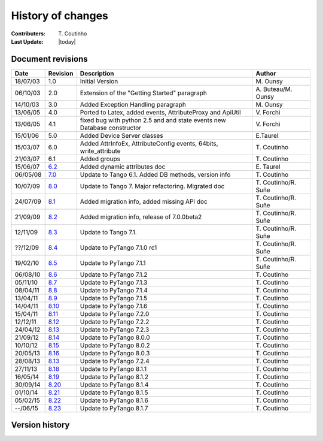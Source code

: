 .. _pytango-history-changes:

==================
History of changes
==================

:Contributers: T\. Coutinho

:Last Update: |today|

.. _pytango-revisions:

Document revisions
-------------------

+----------+----------------------------------------------------------------------------------+-----------------------------------------------------+-----------------------+
| Date     | Revision                                                                         | Description                                         | Author                |
+==========+==================================================================================+=====================================================+=======================+
| 18/07/03 | 1.0                                                                              | Initial Version                                     | M\. Ounsy             |
+----------+----------------------------------------------------------------------------------+-----------------------------------------------------+-----------------------+
| 06/10/03 | 2.0                                                                              | Extension of the "Getting Started" paragraph        | A\. Buteau/M\. Ounsy  |
+----------+----------------------------------------------------------------------------------+-----------------------------------------------------+-----------------------+
| 14/10/03 | 3.0                                                                              | Added Exception Handling paragraph                  | M\. Ounsy             |
+----------+----------------------------------------------------------------------------------+-----------------------------------------------------+-----------------------+
| 13/06/05 | 4.0                                                                              | Ported to Latex, added events, AttributeProxy       | V\. Forchì            |
|          |                                                                                  | and ApiUtil                                         |                       |
+----------+----------------------------------------------------------------------------------+-----------------------------------------------------+-----------------------+
|          |                                                                                  | fixed bug with python 2.5 and and state events      |                       |
| 13/06/05 | 4.1                                                                              | new Database constructor                            | V\. Forchì            |
+----------+----------------------------------------------------------------------------------+-----------------------------------------------------+-----------------------+
| 15/01/06 | 5.0                                                                              | Added Device Server classes                         | E\.Taurel             |
+----------+----------------------------------------------------------------------------------+-----------------------------------------------------+-----------------------+
| 15/03/07 | 6.0                                                                              | Added AttrInfoEx, AttributeConfig events, 64bits,   | T\. Coutinho          |
|          |                                                                                  | write_attribute                                     |                       |
+----------+----------------------------------------------------------------------------------+-----------------------------------------------------+-----------------------+
| 21/03/07 | 6.1                                                                              | Added groups                                        | T\. Coutinho          |
+----------+----------------------------------------------------------------------------------+-----------------------------------------------------+-----------------------+
| 15/06/07 | `6.2 <http://www.tango-controls.org/Documents/bindings/PyTango-3.0.3.pdf>`_      | Added dynamic attributes doc                        | E\. Taurel            |
+----------+----------------------------------------------------------------------------------+-----------------------------------------------------+-----------------------+
| 06/05/08 | `7.0 <http://www.tango-controls.org/Documents/bindings/PyTango-3.0.4.pdf>`_      | Update to Tango 6.1. Added DB methods, version info | T\. Coutinho          |
+----------+----------------------------------------------------------------------------------+-----------------------------------------------------+-----------------------+
| 10/07/09 | `8.0 <http://www.tango-controls.org/static/PyTango/v7/doc/html/index.html>`_     | Update to Tango 7. Major refactoring. Migrated doc  | T\. Coutinho/R\. Suñe |
+----------+----------------------------------------------------------------------------------+-----------------------------------------------------+-----------------------+
| 24/07/09 | `8.1 <http://www.tango-controls.org/static/PyTango/v7/doc/html/index.html>`_     | Added migration info, added missing API doc         | T\. Coutinho/R\. Suñe |
+----------+----------------------------------------------------------------------------------+-----------------------------------------------------+-----------------------+
| 21/09/09 | `8.2 <http://www.tango-controls.org/static/PyTango/v7/doc/html/index.html>`_     | Added migration info, release of 7.0.0beta2         | T\. Coutinho/R\. Suñe |
+----------+----------------------------------------------------------------------------------+-----------------------------------------------------+-----------------------+
| 12/11/09 | `8.3 <http://www.tango-controls.org/static/PyTango/v71/doc/html/index.html>`_    | Update to Tango 7.1.                                | T\. Coutinho/R\. Suñe |
+----------+----------------------------------------------------------------------------------+-----------------------------------------------------+-----------------------+
| ??/12/09 | `8.4 <http://www.tango-controls.org/static/PyTango/v71rc1/doc/html/index.html>`_ | Update to PyTango 7.1.0 rc1                         | T\. Coutinho/R\. Suñe |
+----------+----------------------------------------------------------------------------------+-----------------------------------------------------+-----------------------+
| 19/02/10 | `8.5 <http://www.tango-controls.org/static/PyTango/v711/doc/html/index.html>`_   | Update to PyTango 7.1.1                             | T\. Coutinho/R\. Suñe |
+----------+----------------------------------------------------------------------------------+-----------------------------------------------------+-----------------------+
| 06/08/10 | `8.6 <http://www.tango-controls.org/static/PyTango/v712/doc/html/index.html>`_   | Update to PyTango 7.1.2                             | T\. Coutinho          |
+----------+----------------------------------------------------------------------------------+-----------------------------------------------------+-----------------------+
| 05/11/10 | `8.7 <http://www.tango-controls.org/static/PyTango/v713/doc/html/index.html>`_   | Update to PyTango 7.1.3                             | T\. Coutinho          |
+----------+----------------------------------------------------------------------------------+-----------------------------------------------------+-----------------------+
| 08/04/11 | `8.8 <http://www.tango-controls.org/static/PyTango/v714/doc/html/index.html>`_   | Update to PyTango 7.1.4                             | T\. Coutinho          |
+----------+----------------------------------------------------------------------------------+-----------------------------------------------------+-----------------------+
| 13/04/11 | `8.9 <http://www.tango-controls.org/static/PyTango/v715/doc/html/index.html>`_   | Update to PyTango 7.1.5                             | T\. Coutinho          |
+----------+----------------------------------------------------------------------------------+-----------------------------------------------------+-----------------------+
| 14/04/11 | `8.10 <http://www.tango-controls.org/static/PyTango/v716/doc/html/index.html>`_  | Update to PyTango 7.1.6                             | T\. Coutinho          |
+----------+----------------------------------------------------------------------------------+-----------------------------------------------------+-----------------------+
| 15/04/11 | `8.11 <http://www.tango-controls.org/static/PyTango/v720/doc/html/index.html>`_  | Update to PyTango 7.2.0                             | T\. Coutinho          |
+----------+----------------------------------------------------------------------------------+-----------------------------------------------------+-----------------------+
| 12/12/11 | `8.12 <http://www.tango-controls.org/static/PyTango/v722/doc/html/index.html>`_  | Update to PyTango 7.2.2                             | T\. Coutinho          |
+----------+----------------------------------------------------------------------------------+-----------------------------------------------------+-----------------------+
| 24/04/12 | `8.13 <http://www.tango-controls.org/static/PyTango/v723/doc/html/index.html>`_  | Update to PyTango 7.2.3                             | T\. Coutinho          |
+----------+----------------------------------------------------------------------------------+-----------------------------------------------------+-----------------------+
| 21/09/12 | `8.14 <http://www.tango-controls.org/static/PyTango/v800/doc/html/index.html>`_  | Update to PyTango 8.0.0                             | T\. Coutinho          |
+----------+----------------------------------------------------------------------------------+-----------------------------------------------------+-----------------------+
| 10/10/12 | `8.15 <http://www.tango-controls.org/static/PyTango/v802/doc/html/index.html>`_  | Update to PyTango 8.0.2                             | T\. Coutinho          |
+----------+----------------------------------------------------------------------------------+-----------------------------------------------------+-----------------------+
| 20/05/13 | `8.16 <http://www.tango-controls.org/static/PyTango/v803/doc/html/index.html>`_  | Update to PyTango 8.0.3                             | T\. Coutinho          |
+----------+----------------------------------------------------------------------------------+-----------------------------------------------------+-----------------------+
| 28/08/13 | `8.13 <http://www.tango-controls.org/static/PyTango/v723/doc/html/index.html>`_  | Update to PyTango 7.2.4                             | T\. Coutinho          |
+----------+----------------------------------------------------------------------------------+-----------------------------------------------------+-----------------------+
| 27/11/13 | `8.18 <http://www.tango-controls.org/static/PyTango/v811/doc/html/index.html>`_  | Update to PyTango 8.1.1                             | T\. Coutinho          |
+----------+----------------------------------------------------------------------------------+-----------------------------------------------------+-----------------------+
| 16/05/14 | `8.19 <http://www.tango-controls.org/static/PyTango/v812/doc/html/index.html>`_  | Update to PyTango 8.1.2                             | T\. Coutinho          |
+----------+----------------------------------------------------------------------------------+-----------------------------------------------------+-----------------------+
| 30/09/14 | `8.20 <http://www.tango-controls.org/static/PyTango/v814/doc/html/index.html>`_  | Update to PyTango 8.1.4                             | T\. Coutinho          |
+----------+----------------------------------------------------------------------------------+-----------------------------------------------------+-----------------------+
| 01/10/14 | `8.21 <http://www.tango-controls.org/static/PyTango/v815/doc/html/index.html>`_  | Update to PyTango 8.1.5                             | T\. Coutinho          |
+----------+----------------------------------------------------------------------------------+-----------------------------------------------------+-----------------------+
| 05/02/15 | `8.22 <http://www.tango-controls.org/static/PyTango/v816/doc/html/index.html>`_  | Update to PyTango 8.1.6                             | T\. Coutinho          |
+----------+----------------------------------------------------------------------------------+-----------------------------------------------------+-----------------------+
| --/06/15 | `8.23 <http://www.tango-controls.org/static/PyTango/v817/doc/html/index.html>`_  | Update to PyTango 8.1.7                             | T\. Coutinho          |
+----------+----------------------------------------------------------------------------------+-----------------------------------------------------+-----------------------+

.. _pytango-version-history:

Version history
---------------

+----------+-----------------------------------------------------------------------------------------------------------------------------------------------------------------------+
| version  | Changes                                                                                                                                                               |
+==========+=======================================================================================================================================================================+
| 8.1.7    | Features:                                                                                                                                                            |
|          |                                                                                                                                                                       |
|          |     - `110:  device property with auto update in database <https://sourceforge.net/p/tango-cs/feature-requests/110>`_                                                 |
|          |                                                                                                                                                                       |
|          | Bug fixes:                                                                                                                                                            |
|          |                                                                                                                                                                       |
|          |     - `690: Description attribute property <https://sourceforge.net/p/tango-cs/bugs/690/>`_                                                                           |
|          |     - `700: [pytango] useless files in the source distribution <https://sourceforge.net/p/tango-cs/bugs/700/>`_                                                       |
|          |     - `701: Memory leak in command with list argument <https://sourceforge.net/p/tango-cs/bugs/701/>`_                                                                |
|          |     - `704: Assertion failure when calling command with string array input type <https://sourceforge.net/p/tango-cs/bugs/704/>`_                                      |
|          |     - `705: Support boost_python lib name on Gentoo  <https://sourceforge.net/p/tango-cs/bugs/705/>`_                                                                 |
|          |     - `714: Memory leak in PyTango for direct server command calls <https://sourceforge.net/p/tango-cs/bugs/714>`_                                                    |
|          |     - `718: OverflowErrors with float types in 8.1.6 <https://sourceforge.net/p/tango-cs/bugs/718/>`_                                                                 |
+----------+-----------------------------------------------------------------------------------------------------------------------------------------------------------------------+
| 8.1.6    | Bug fixes:                                                                                                                                                            |
|          |                                                                                                                                                                       |
|          |     - `698: PyTango.Util discrepancy <https://sourceforge.net/p/tango-cs/bugs/698>`_                                                                                  |
|          |     - `697: PyTango.server.run does not accept old Device style classes <https://sourceforge.net/p/tango-cs/bugs/697>`_                                               |
+----------+-----------------------------------------------------------------------------------------------------------------------------------------------------------------------+
| 8.1.5    | Bug fixes:                                                                                                                                                            |
|          |                                                                                                                                                                       |
|          |     - `687: [pytango] 8.1.4 unexpected files in the source package <https://sourceforge.net/p/tango-cs/bugs/687/>`_                                                   |
|          |     - `688: PyTango 8.1.4 new style server commands don't work <https://sourceforge.net/p/tango-cs/bugs/688/>`_                                                       |
+----------+-----------------------------------------------------------------------------------------------------------------------------------------------------------------------+
| 8.1.4    | Features:                                                                                                                                                             |
|          |                                                                                                                                                                       |
|          |     - `107: Nice to check Tango/PyTango version at runtime <https://sourceforge.net/p/tango-cs/feature-requests/107>`_                                                |
|          |                                                                                                                                                                       |
|          | Bug fixes:                                                                                                                                                            |
|          |                                                                                                                                                                       |
|          |     - `659: segmentation fault when unsubscribing from events <https://sourceforge.net/p/tango-cs/bugs/659/>`_                                                        |
|          |     - `664: problem while installing PyTango 8.1.1 with pip (using pip 1.4.1) <https://sourceforge.net/p/tango-cs/bugs/664/>`_                                        |
|          |     - `678: [pytango] 8.1.2 unexpected files in the source package  <https://sourceforge.net/p/tango-cs/bugs/678/>`_                                                  |
|          |     - `679: PyTango.server tries to import missing __builtin__ module on Python 3 <https://sourceforge.net/p/tango-cs/bugs/679/>`_                                    |
|          |     - `680: Cannot import PyTango.server.run <https://sourceforge.net/p/tango-cs/bugs/680/>`_                                                                         |
|          |     - `686: Device property substitution for a multi-device server <https://sourceforge.net/p/tango-cs/bugs/686/>`_                                                   |
+----------+-----------------------------------------------------------------------------------------------------------------------------------------------------------------------+
| 8.1.3    | *SKIPPED*                                                                                                                                                             |
+----------+-----------------------------------------------------------------------------------------------------------------------------------------------------------------------+
| 8.1.2    | Features:                                                                                                                                                             |
|          |                                                                                                                                                                       |
|          |     - `98: PyTango.server.server_run needs additional post_init_callback parameter <https://sourceforge.net/p/tango-cs/feature-requests/98>`_                         |
|          |     - `102: DevEncoded attribute should support a python buffer object <https://sourceforge.net/p/tango-cs/feature-requests/102>`_                                    |
|          |     - `103: Make creation of *EventData objects possible in PyTango <https://sourceforge.net/p/tango-cs/feature-requests/103>`_                                       |
|          |                                                                                                                                                                       |
|          | Bug fixes:                                                                                                                                                            |
|          |                                                                                                                                                                       |
|          |     - `641: python3 error handling issue <https://sourceforge.net/p/tango-cs/bugs/641/>`_                                                                             |
|          |     - `648: PyTango unicode method parameters fail <https://sourceforge.net/p/tango-cs/bugs/648/>`_                                                                   |
|          |     - `649: write_attribute of spectrum/image fails in PyTango without numpy <https://sourceforge.net/p/tango-cs/bugs/649/>`_                                         |
|          |     - `650: [pytango] 8.1.1 not compatible with ipyton 1.2.0-rc1 <https://sourceforge.net/p/tango-cs/bugs/650/>`_                                                     |
|          |     - `651: PyTango segmentation fault when run a DS that use attr_data.py <https://sourceforge.net/p/tango-cs/bugs/651/>`_                                           |
|          |     - `660: command_inout_asynch (polling mode) fails <https://sourceforge.net/p/tango-cs/bugs/660/>`_                                                                |
|          |     - `666: PyTango shutdown sometimes blocks. <https://sourceforge.net/p/tango-cs/bugs/666/>`_                                                                       |
+----------+-----------------------------------------------------------------------------------------------------------------------------------------------------------------------+
| 8.1.1    | Features:                                                                                                                                                             |
|          |                                                                                                                                                                       |
|          |     - Implemented tango C++ 8.1 API                                                                                                                                   |
|          |                                                                                                                                                                       |
|          | Bug fixes:                                                                                                                                                            |
|          |                                                                                                                                                                       |
|          |     - `527: set_value() for ULong64 <https://sourceforge.net/p/tango-cs/bugs/527/>`_                                                                                  |
|          |     - `573: [pytango] python3 error with unregistered device <https://sourceforge.net/p/tango-cs/bugs/573/>`_                                                         |
|          |     - `611: URGENT fail to write attribute with PyTango 8.0.3 <https://sourceforge.net/p/tango-cs/bugs/611/>`_                                                        |
|          |     - `612: [pytango][8.0.3] failed to build from source on s390 <https://sourceforge.net/p/tango-cs/bugs/612/>`_                                                     |
|          |     - `615: Threading problem when setting a DevULong64 attribute <https://sourceforge.net/p/tango-cs/bugs/615/>`_                                                    |
|          |     - `622: PyTango broken when running on Ubuntu 13 <https://sourceforge.net/p/tango-cs/bugs/622/>`_                                                                 |
|          |     - `626: attribute_history extraction can raised an exception <https://sourceforge.net/p/tango-cs/bugs/626/>`_                                                     |
|          |     - `628: Problem in installing PyTango 8.0.3 on Scientific Linux 6 <https://sourceforge.net/p/tango-cs/bugs/628/>`_                                                |
|          |     - `635: Reading of ULong64 attributes does not work <https://sourceforge.net/p/tango-cs/bugs/635/>`_                                                              |
|          |     - `636: PyTango log messages are not filtered by level <https://sourceforge.net/p/tango-cs/bugs/636/>`_                                                           |
|          |     - `637: [pytango] segfault doing write_attribute on Group <https://sourceforge.net/p/tango-cs/bugs/637/>`_                                                        |
+----------+-----------------------------------------------------------------------------------------------------------------------------------------------------------------------+
| 8.1.0    | *SKIPPED*                                                                                                                                                             |
+----------+-----------------------------------------------------------------------------------------------------------------------------------------------------------------------+
| 8.0.3    | Features:                                                                                                                                                             |
|          |     - `88: Implement Util::server_set_event_loop method in python <https://sourceforge.net/p/tango-cs/feature-requests/88>`_                                          |
|          |                                                                                                                                                                       |
|          | Bug fixes:                                                                                                                                                            |
|          |                                                                                                                                                                       |
|          |     - `3576353: [pytango] segfault on 'RestartServer' <https://sourceforge.net/tracker/?func=detail&aid=3576353&group_id=57612&atid=484769>`_                         |
|          |     - `3579062: [pytango] Attribute missing methods <https://sourceforge.net/tracker/?func=detail&aid=3579062&group_id=57612&atid=484769>`_                           |
|          |     - `3586337: [pytango] Some DeviceClass methods are not python safe <https://sourceforge.net/tracker/?func=detail&aid=3586337&group_id=57612&atid=484769>`_        |
|          |     - `3598514: DeviceProxy.__setattr__ break python's descriptors <https://sourceforge.net/tracker/?func=detail&aid=3598514&group_id=57612&atid=484769>`_            |
|          |     - `3607779: [pytango] IPython 0.10 error <https://sourceforge.net/tracker/?func=detail&aid=3607779&group_id=57612&atid=484769>`_                                  |
|          |     - `598: Import DLL by PyTango failed on windows <https://sourceforge.net/p/tango-cs/bugs/598/>`_                                                                  |
|          |     - `605: [pytango] use distutils.version module <https://sourceforge.net/p/tango-cs/bugs/605/>`_                                                                   |
+----------+-----------------------------------------------------------------------------------------------------------------------------------------------------------------------+
| 8.0.2    | Bug fixes:                                                                                                                                                            |
|          |                                                                                                                                                                       |
|          |     - `3570970: [pytango] problem during the python3 building <https://sourceforge.net/tracker/?func=detail&aid=3570970&group_id=57612&atid=484769>`_                 |
|          |     - `3570971: [pytango] itango does not work without qtconsole <https://sourceforge.net/tracker/?func=detail&aid=3570971&group_id=57612&atid=484769>`_              |
|          |     - `3570972: [pytango] warning/error when building 8.0.0 <https://sourceforge.net/tracker/?func=detail&aid=3570972&group_id=57612&atid=484769>`_                   |
|          |     - `3570975: [pytango] problem during use of python3 version <https://sourceforge.net/tracker/?func=detail&aid=3570975&group_id=57612&atid=484769>`_               |
|          |     - `3574099: [pytango] compile error with gcc < 4.5 <https://sourceforge.net/tracker/?func=detail&aid=3574099&group_id=57612&atid=484769>`_                        |
+----------+-----------------------------------------------------------------------------------------------------------------------------------------------------------------------+
| 8.0.1    | *SKIPPED*                                                                                                                                                             |
+----------+-----------------------------------------------------------------------------------------------------------------------------------------------------------------------+
| 8.0.0    | Features:                                                                                                                                                             |
|          |                                                                                                                                                                       |
|          |     - Implemented tango C++ 8.0 API                                                                                                                                   |
|          |     - Python 3k compatible                                                                                                                                            |
|          |                                                                                                                                                                       |
|          | Bug fixes:                                                                                                                                                            |
|          |                                                                                                                                                                       |
|          |     - `3023857: DevEncoded write attribute not supported <https://sourceforge.net/tracker/?func=detail&aid=3023857&group_id=57612&atid=484769>`_                      |
|          |     - `3521545: [pytango] problem with tango profile <https://sourceforge.net/tracker/?func=detail&aid=3521545&group_id=57612&atid=484769>`_                          |
|          |     - `3530535: PyTango group writting fails <https://sourceforge.net/tracker/?func=detail&aid=3530535&group_id=57612&atid=484769>`_                                  |
|          |     - `3564959: EncodedAttribute.encode_xxx() methods don't accept bytearray  <https://sourceforge.net/tracker/?func=detail&aid=3564959&group_id=57612&atid=484769>`_ |
+----------+-----------------------------------------------------------------------------------------------------------------------------------------------------------------------+
| 7.2.4    | Bug fixes:                                                                                                                                                            |
|          |                                                                                                                                                                       |
|          |     - `551: [pytango] Some DeviceClass methods are not python safe <https://sourceforge.net/p/tango-cs/bugs/551/>`_                                                   |
+----------+-----------------------------------------------------------------------------------------------------------------------------------------------------------------------+
| 7.2.3    | Features:                                                                                                                                                             |
|          |                                                                                                                                                                       |
|          |     - `3495607: DeviceClass.device_name_factory is missing <https://sourceforge.net/tracker/?func=detail&aid=3495607&group_id=57612&atid=484772>`_                    |
|          |                                                                                                                                                                       |
|          | Bug fixes:                                                                                                                                                            |
|          |                                                                                                                                                                       |
|          |     - `3103588: documentation of PyTango.Attribute.Group <https://sourceforge.net/tracker/?func=detail&aid=3103588&group_id=57612&atid=484769>`_                      |
|          |     - `3458336: Problem with pytango 7.2.2 <https://sourceforge.net/tracker/?func=detail&aid=3458336&group_id=57612&atid=484769>`_                                    |
|          |     - `3463377: PyTango memory leak in read encoded attribute <https://sourceforge.net/tracker/?func=detail&aid=3463377&group_id=57612&atid=484769>`_                 |
|          |     - `3487930: [pytango] wrong python dependency <https://sourceforge.net/tracker/?func=detail&aid=3487930&group_id=57612&atid=484769>`_                             |
|          |     - `3511509: Attribute.set_value_date_quality for encoded does not work <https://sourceforge.net/tracker/?func=detail&aid=3511509&group_id=57612&atid=484769>`_    |
|          |     - `3514457: [pytango]  TANGO_HOST multi-host support <https://sourceforge.net/tracker/?func=detail&aid=3514457&group_id=57612&atid=484769>`_                      |
|          |     - `3520739: command_history(...) in  PyTango <https://sourceforge.net/tracker/?func=detail&aid=3520739&group_id=57612&atid=484769>`_                              |
+----------+-----------------------------------------------------------------------------------------------------------------------------------------------------------------------+
| 7.2.2    | Features:                                                                                                                                                             |
|          |                                                                                                                                                                       |
|          |     - `3305251: DS dynamic attributes discards some Attr properties <https://sourceforge.net/tracker/?func=detail&aid=3305251&group_id=57612&atid=484769>`_           |
|          |     - `3365792: DeviceProxy.<cmd_name> could be documented <https://sourceforge.net/tracker/?func=detail&aid=3365792&group_id=57612&atid=484772>`_                    |
|          |     - `3386079: add support for ipython 0.11 <https://sourceforge.net/tracker/?func=detail&aid=3386079&group_id=57612&atid=484772>`_                                  |
|          |     - `3437654: throw python exception as tango exception <https://sourceforge.net/tracker/?func=detail&aid=3437654&group_id=57612&atid=484772>`_                     |
|          |     - `3447477: spock profile installation <https://sourceforge.net/tracker/?func=detail&aid=3447477&group_id=57612&atid=484772>`_                                    |
|          |                                                                                                                                                                       |
|          | Bug fixes:                                                                                                                                                            |
|          |                                                                                                                                                                       |
|          |     - `3372371: write attribute of DevEncoded doesn't work <https://sourceforge.net/tracker/?func=detail&aid=3372371&group_id=57612&atid=484769>`_                    |
|          |     - `3374026: [pytango] pyflakes warning <https://sourceforge.net/tracker/?func=detail&aid=3374026&group_id=57612&atid=484769>`_                                    |
|          |     - `3404771: PyTango.MultiAttribute.get_attribute_list missing <https://sourceforge.net/tracker/?func=detail&aid=3404771&group_id=57612&atid=484769>`_             |
|          |     - `3405580: PyTango.MultiClassAttribute missing <https://sourceforge.net/tracker/?func=detail&aid=3405580&group_id=57612&atid=484769>`_                           |
+----------+-----------------------------------------------------------------------------------------------------------------------------------------------------------------------+
| 7.2.1    | *SKIPPED*                                                                                                                                                             |
+----------+-----------------------------------------------------------------------------------------------------------------------------------------------------------------------+
| 7.2.0    | Features:                                                                                                                                                             |
|          |                                                                                                                                                                       |
|          |     - `3286678: Add missing EncodedAttribute JPEG methods <https://sourceforge.net/tracker/?func=detail&aid=3286678&group_id=57612&atid=484772>`_                     |
+----------+-----------------------------------------------------------------------------------------------------------------------------------------------------------------------+
| 7.1.6    | Bug fixes:                                                                                                                                                            |
|          |                                                                                                                                                                       |
|          |     - 7.1.5 distribution is missing some files                                                                                                                        |
+----------+-----------------------------------------------------------------------------------------------------------------------------------------------------------------------+
| 7.1.5    | Bug fixes:                                                                                                                                                            |
|          |                                                                                                                                                                       |
|          |     - `3284174: 7.1.4 does not build with gcc 4.5 and tango 7.2.6 <https://sourceforge.net/tracker/?func=detail&aid=3284174&group_id=57612&atid=484769>`_             |
|          |     - `3284265: [pytango][7.1.4] a few files without licence and copyright <https://sourceforge.net/tracker/?func=detail&aid=3284265&group_id=57612&atid=484769>`_    |
|          |     - `3284318: copyleft vs copyright <https://sourceforge.net/tracker/?func=detail&aid=3284318&group_id=57612&atid=484769>`_                                         |
|          |     - `3284434: [pytango][doc] few ERROR during the doc generation <https://sourceforge.net/tracker/?func=detail&aid=3284434&group_id=57612&atid=484769>`_            |
|          |     - `3284435: [pytango][doc] few warning during the doc generation <https://sourceforge.net/tracker/?func=detail&aid=3284435&group_id=57612&atid=484769>`_          |
|          |     - `3284440: [pytango][spock] the profile can't be installed <https://sourceforge.net/tracker/?func=detail&aid=3284440&group_id=57612&atid=484769>`_               |
|          |     - `3285185: PyTango Device Server does not load Class Properties values <https://sourceforge.net/tracker/?func=detail&aid=3285185&group_id=57612&atid=484769>`_   |
|          |     - `3286055: PyTango 7.1.x DS using Tango C++ 7.2.x seg faults on exit <https://sourceforge.net/tracker/?func=detail&aid=3286055&group_id=57612&atid=484769>`_     |
+----------+-----------------------------------------------------------------------------------------------------------------------------------------------------------------------+
| 7.1.4    | Features:                                                                                                                                                             |
|          |                                                                                                                                                                       |
|          |     - `3274309: Generic Callback for events <https://sourceforge.net/tracker/?func=detail&aid=3274309&group_id=57612&atid=484772>`_                                   |
|          |                                                                                                                                                                       |
|          | Bug fixes:                                                                                                                                                            |
|          |                                                                                                                                                                       |
|          |     - `3011775: Seg Faults due to removed dynamic attributes <https://sourceforge.net/tracker/?func=detail&aid=3011775&group_id=57612&atid=484769>`_                  |
|          |     - `3105169: PyTango 7.1.3 does not compile with Tango 7.2.X <https://sourceforge.net/tracker/?func=detail&aid=3105169&group_id=57612&atid=484769>`_               |
|          |     - `3107243: spock profile does not work with python 2.5 <https://sourceforge.net/tracker/?func=detail&aid=3107243&group_id=57612&atid=484769>`_                   |
|          |     - `3124427: PyTango.WAttribute.set_max_value() changes min value <https://sourceforge.net/tracker/?func=detail&aid=3124427&group_id=57612&atid=484769>`_          |
|          |     - `3170399: Missing documentation about is_<attr>_allowed method <https://sourceforge.net/tracker/?func=detail&aid=3170399&group_id=57612&atid=484769>`_          |
|          |     - `3189082: Missing get_properties() for Attribute class <https://sourceforge.net/tracker/?func=detail&aid=3189082&group_id=57612&atid=484769>`_                  |
|          |     - `3196068: delete_device() not called after server_admin.Kill() <https://sourceforge.net/tracker/?func=detail&aid=3196068&group_id=57612&atid=484769>`_          |
|          |     - `3257286: Binding crashes when reading a WRITE string attribute <https://sourceforge.net/tracker/?func=detail&aid=3257286&group_id=57612&atid=484769>`_         |
|          |     - `3267628: DP.read_attribute(, extract=List/tuple) write value is wrong <https://sourceforge.net/tracker/?func=detail&aid=3267628&group_id=57612&atid=484769>`_  |
|          |     - `3274262: Database.is_multi_tango_host missing <https://sourceforge.net/tracker/?func=detail&aid=3274262&group_id=57612&atid=484769>`_                          |
|          |     - `3274319: EncodedAttribute is missing in PyTango (<= 7.1.3) <https://sourceforge.net/tracker/?func=detail&aid=3274319&group_id=57612&atid=484769>`_             |
|          |     - `3277269: read_attribute(DevEncoded) is not numpy as expected <https://sourceforge.net/tracker/?func=detail&aid=3277269&group_id=57612&atid=484769>`_           |
|          |     - `3278946: DeviceAttribute copy constructor is not working <https://sourceforge.net/tracker/?func=detail&aid=3278946&group_id=57612&atid=484769>`_               |
|          |                                                                                                                                                                       |
|          | Documentation:                                                                                                                                                        |
|          |                                                                                                                                                                       |
|          |     - Added :ref:`utilities` chapter                                                                                                                                  |
|          |     - Added :ref:`encoded` chapter                                                                                                                                    |
|          |     - Improved :ref:`server` chapter                                                                                                                                  |
+----------+-----------------------------------------------------------------------------------------------------------------------------------------------------------------------+
| 7.1.3    | Features:                                                                                                                                                             |
|          |                                                                                                                                                                       |
|          |     - tango logging with print statement                                                                                                                              |
|          |     - tango logging with decorators                                                                                                                                   |
|          |     - from sourceforge:                                                                                                                                               |
|          |     - `3060380: ApiUtil should be exported to PyTango  <https://sourceforge.net/tracker/?func=detail&aid=3060380&group_id=57612&atid=484772>`_                        |
|          |                                                                                                                                                                       |
|          | Bug fixes:                                                                                                                                                            |
|          |                                                                                                                                                                       |
|          |     - added licence header to all source code files                                                                                                                   |
|          |     - spock didn't work without TANGO_HOST env. variable (it didn't recognize tangorc)                                                                                |
|          |     - spock should give a proper message if it tries to be initialized outside ipython                                                                                |
|          |                                                                                                                                                                       |
|          |     - `3048798: licence issue GPL != LGPL <https://sourceforge.net/tracker/?func=detail&aid=3048798&group_id=57612&atid=484769>`_                                     |
|          |     - `3073378: DeviceImpl.signal_handler raising exception crashes DS <https://sourceforge.net/tracker/?func=detail&aid=3073378&group_id=57612&atid=484769>`_        |
|          |     - `3088031: Python DS unable to read DevVarBooleanArray property <https://sourceforge.net/tracker/?func=detail&aid=3088031&group_id=57612&atid=484769>`_          |
|          |     - `3102776: PyTango 7.1.2 does not work with python 2.4 & boost 1.33.0 <https://sourceforge.net/tracker/?func=detail&aid=3102776&group_id=57612&atid=484769>`_    |
|          |     - `3102778: Fix compilation warnings in linux <https://sourceforge.net/tracker/?func=detail&aid=3102778&group_id=57612&atid=484769>`_                             |
+----------+-----------------------------------------------------------------------------------------------------------------------------------------------------------------------+
| 7.1.2    | Features:                                                                                                                                                             |
|          |                                                                                                                                                                       |
|          |     - `2995964: Dynamic device creation <https://sourceforge.net/tracker/?func=detail&aid=2995964&group_id=57612&atid=484772>`_                                       |
|          |     - `3010399: The DeviceClass.get_device_list that exists in C++ is missing <https://sourceforge.net/tracker/?func=detail&aid=3010399&group_id=57612&atid=484772>`_ |
|          |     - `3023686: Missing DeviceProxy.<attribute name> <https://sourceforge.net/tracker/?func=detail&aid=3023686&group_id=57612&atid=484772>`_                          |
|          |     - `3025396: DeviceImpl is missing some CORBA methods <https://sourceforge.net/tracker/?func=detail&aid=3025396&group_id=57612&atid=484772>`_                      |
|          |     - `3032005: IPython extension for PyTango <https://sourceforge.net/tracker/?func=detail&aid=3032005&group_id=57612&atid=484772>`_                                 |
|          |     - `3033476: Make client objects pickable <https://sourceforge.net/tracker/?func=detail&aid=3033476&group_id=57612&atid=484772>`_                                  |
|          |     - `3039902: PyTango.Util.add_class would be useful <https://sourceforge.net/tracker/?func=detail&aid=3039902&group_id=57612&atid=484772>`_                        |
|          |                                                                                                                                                                       |
|          | Bug fixes:                                                                                                                                                            |
|          |                                                                                                                                                                       |
|          |     - `2975940: DS command with DevVarCharArray return type fails <https://sourceforge.net/tracker/?func=detail&aid=2975940&group_id=57612&atid=484769>`_             |
|          |     - `3000467: DeviceProxy.unlock is LOCKING instead of unlocking! <https://sourceforge.net/tracker/?func=detail&aid=3000467&group_id=57612&atid=484769>`_           |
|          |     - `3010395: Util.get_device_* methods don't work <https://sourceforge.net/tracker/?func=detail&aid=3010395&group_id=57612&atid=484769>`_                          |
|          |     - `3010425: Database.dev_name does not work <https://sourceforge.net/tracker/?func=detail&aid=3010425&group_id=57612&atid=484769>`_                               |
|          |     - `3016949: command_inout_asynch callback does not work <https://sourceforge.net/tracker/?func=detail&aid=3016949&group_id=57612&atid=484769>`_                   |
|          |     - `3020300: PyTango does not compile with gcc 4.1.x <https://sourceforge.net/tracker/?func=detail&aid=3020300&group_id=57612&atid=484769>`_                       |
|          |     - `3030399: Database put(delete)_attribute_alias generates segfault <https://sourceforge.net/tracker/?func=detail&aid=3030399&group_id=57612&atid=484769>`_       |
+----------+-----------------------------------------------------------------------------------------------------------------------------------------------------------------------+
| 7.1.1    | Features:                                                                                                                                                             |
|          |                                                                                                                                                                       |
|          |     - Improved setup script                                                                                                                                           |
|          |     - Interfaced with PyPI                                                                                                                                            |
|          |     - Cleaned build script warnings due to unclean python C++ macro definitions                                                                                       |
|          |     - `2985993: PyTango numpy command support <https://sourceforge.net/tracker/?func=detail&aid=2985993&group_id=57612&atid=484772>`_                                 |
|          |     - `2971217: PyTango.GroupAttrReplyList slicing <https://sourceforge.net/tracker/?func=detail&aid=2971217&group_id=57612&atid=484772>`_                            |
|          |                                                                                                                                                                       |
|          | Bug fixes:                                                                                                                                                            |
|          |                                                                                                                                                                       |
|          |     - `2983299: Database.put_property() deletes the property <https://sourceforge.net/tracker/?func=detail&aid=2983299&group_id=57612&atid=484769>`_                  |
|          |     - `2953689: can not write_attribute scalar/spectrum/image <https://sourceforge.net/tracker/?func=detail&aid=2953689&group_id=57612&atid=484769>`_                 |
|          |     - `2953030: PyTango doc installation <https://sourceforge.net/tracker/?func=detail&aid=2953030&group_id=57612&atid=484769>`_                                      |
+----------+-----------------------------------------------------------------------------------------------------------------------------------------------------------------------+
| 7.1.0    | Features:                                                                                                                                                             |
|          |                                                                                                                                                                       |
|          |     - `2908176: read_*, write_* and is_*_allowed() methods can now be defined <https://sourceforge.net/tracker/?func=detail&aid=2908176&group_id=57612&atid=484772>`_ |
|          |     - `2941036: TimeVal conversion to time and datetime <https://sourceforge.net/tracker/?func=detail&aid=2941036&group_id=57612&atid=484772>`_                       |
|          |     - added str representation on Attr, Attribute, DeviceImpl and DeviceClass                                                                                         |
|          |                                                                                                                                                                       |
|          | Bug fixes:                                                                                                                                                            |
|          |                                                                                                                                                                       |
|          |     - `2903755: get_device_properties() bug reading DevString properties <https://sourceforge.net/tracker/?func=detail&aid=2903755group_id=57612&atid=484769>`_       |
|          |     - `2909927: PyTango.Group.read_attribute() return values <https://sourceforge.net/tracker/?func=detail&aid=2909927&group_id=57612&atid=484769>`_                  |
|          |     - `2914194: DevEncoded does not work <https://sourceforge.net/tracker/?func=detail&aid=2914194&group_id=57612&atid=484769>`_                                      |
|          |     - `2916397: PyTango.DeviceAttribute copy constructor does not work <https://sourceforge.net/tracker/?func=detail&aid=2916397&group_id=57612&atid=484769>`_        |
|          |     - `2936173: PyTango.Group.read_attributes() fails <https://sourceforge.net/tracker/?func=detail&aid=2936173&group_id=57612&atid=484769>`_                         |
|          |     - `2949099: Missing PyTango.Except.print_error_stack <https://sourceforge.net/tracker/?func=detail&aid=2949099&group_id=57612&atid=484769>`_                      |
+----------+-----------------------------------------------------------------------------------------------------------------------------------------------------------------------+
| 7.1.0rc1 | Features:                                                                                                                                                             |
|          |                                                                                                                                                                       |
|          |     - v = image_attribute.get_write_value() returns square sequences (arrays of                                                                                       |
|          |       arrays, or numpy objects) now instead of flat lists. Also for spectrum                                                                                          |
|          |       attributes a numpy is returned by default now instead.                                                                                                          |
|          |     - image_attribute.set_value(v) accepts numpy arrays now or square sequences                                                                                       |
|          |       instead of just flat lists. So, dim_x and dim_y are useless now. Also the                                                                                       |
|          |       numpy path is faster.                                                                                                                                           |
|          |     - new enum AttrSerialModel                                                                                                                                        |
|          |     - Attribute new methods: set(get)_attr_serial_model, set_change_event,                                                                                            |
|          |       set_archive_event, is_change_event, is_check_change_event,                                                                                                      |
|          |       is_archive_criteria, is_check_archive_criteria, remove_configuration                                                                                            |
|          |     - added support for numpy scalars in tango operations like write_attribute                                                                                        |
|          |       (ex: now a DEV_LONG attribute can receive a numpy.int32 argument in a                                                                                           |
|          |       write_attribute method call)                                                                                                                                    |
|          |                                                                                                                                                                       |
|          | Bug fixes:                                                                                                                                                            |
|          |                                                                                                                                                                       |
|          |     - DeviceImpl.set_value for scalar attributes                                                                                                                      |
|          |     - DeviceImpl.push_***_event                                                                                                                                       |
|          |     - server commands with DevVar***StringArray as parameter or as return type                                                                                        |
|          |     - in windows,a bug in PyTango.Util prevented servers from starting up                                                                                             |
|          |     - DeviceImpl.get_device_properties for string properties assigns only first                                                                                       |
|          |       character of string to object member instead of entire string                                                                                                   |
|          |     - added missing methods to Util                                                                                                                                   |
|          |     - exported SubDevDiag class                                                                                                                                       |
|          |     - error in read/events of attributes of type DevBoolean READ_WRITE                                                                                                |
|          |     - error in automatic unsubscribe events of DeviceProxy when the object                                                                                            |
|          |       disapears (happens only on some compilers with some optimization flags)                                                                                         |
|          |     - fix possible bug when comparing attribute names in DeviceProxy                                                                                                  |
|          |     - pretty print of DevFailed -> fix deprecation warning in python 2.6                                                                                              |
|          |     - device class properties where not properly fetched when there is no                                                                                             |
|          |       property value defined                                                                                                                                          |
|          |     - memory leak when converting DevFailed exceptions from C++ to python                                                                                             |
|          |     - python device server file without extension does not start                                                                                                      |
|          |                                                                                                                                                                       |
|          | Documentation:                                                                                                                                                        |
|          |                                                                                                                                                                       |
|          |     - Improved FAQ                                                                                                                                                    |
|          |     - Improved compilation chapter                                                                                                                                    |
|          |     - Improved migration information                                                                                                                                  |
+----------+-----------------------------------------------------------------------------------------------------------------------------------------------------------------------+
